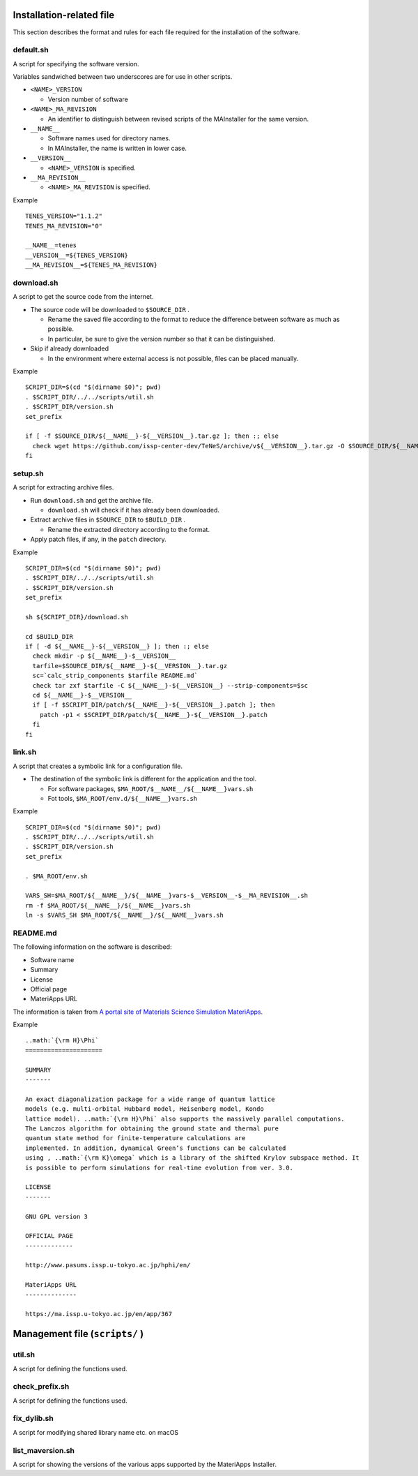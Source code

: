 Installation-related file
------------------------------------------

This section describes the format and rules for each file required for the installation of the software.

default.sh
============

A script for specifying the software version.

Variables sandwiched between two underscores are for use in other scripts.

- ``<NAME>_VERSION``
  
  - Version number of software

- ``<NAME>_MA_REVISION``

  - An identifier to distinguish between revised scripts of the MAInstaller for the same version.

- ``__NAME__``

  - Software names used for directory names.
  - In MAInstaller, the name is written in lower case.

- ``__VERSION__``

  - ``<NAME>_VERSION`` is specified.

- ``__MA_REVISION__``

  - ``<NAME>_MA_REVISION`` is specified.

Example ::

  TENES_VERSION="1.1.2"
  TENES_MA_REVISION="0"

  __NAME__=tenes
  __VERSION__=${TENES_VERSION}
  __MA_REVISION__=${TENES_MA_REVISION}


download.sh
===========

A script to get the source code from the internet.

- The source code will be downloaded to ``$SOURCE_DIR`` .

  - Rename the saved file according to the format to reduce the difference between software as much as possible.

  - In particular, be sure to give the version number so that it can be distinguished.

- Skip if already downloaded

  - In the environment where external access is not possible, files can be placed manually.

Example ::

    SCRIPT_DIR=$(cd "$(dirname $0)"; pwd)
    . $SCRIPT_DIR/../../scripts/util.sh
    . $SCRIPT_DIR/version.sh
    set_prefix

    if [ -f $SOURCE_DIR/${__NAME__}-${__VERSION__}.tar.gz ]; then :; else
      check wget https://github.com/issp-center-dev/TeNeS/archive/v${__VERSION__}.tar.gz -O $SOURCE_DIR/${__NAME__}-${__VERSION__}.tar.gz
    fi


setup.sh
===========

A script for extracting archive files.

- Run ``download.sh`` and get the archive file.

  - ``download.sh`` will check if it has already been downloaded.

- Extract archive files in ``$SOURCE_DIR`` to ``$BUILD_DIR`` .

  - Rename the extracted directory according to the format.

- Apply patch files, if any, in the ``patch`` directory.

Example ::

  SCRIPT_DIR=$(cd "$(dirname $0)"; pwd)
  . $SCRIPT_DIR/../../scripts/util.sh
  . $SCRIPT_DIR/version.sh
  set_prefix

  sh ${SCRIPT_DIR}/download.sh

  cd $BUILD_DIR
  if [ -d ${__NAME__}-${__VERSION__} ]; then :; else
    check mkdir -p ${__NAME__}-$__VERSION__
    tarfile=$SOURCE_DIR/${__NAME__}-${__VERSION__}.tar.gz
    sc=`calc_strip_components $tarfile README.md`
    check tar zxf $tarfile -C ${__NAME__}-${__VERSION__} --strip-components=$sc
    cd ${__NAME__}-$__VERSION__
    if [ -f $SCRIPT_DIR/patch/${__NAME__}-${__VERSION__}.patch ]; then
      patch -p1 < $SCRIPT_DIR/patch/${__NAME__}-${__VERSION__}.patch
    fi
  fi


link.sh
===========

A script that creates a symbolic link for a configuration file.

- The destination of the symbolic link is different for the application and the tool.

  - For software packages, ``$MA_ROOT/$__NAME__/${__NAME__}vars.sh``

  - Fot tools, ``$MA_ROOT/env.d/${__NAME__}vars.sh``

Example ::

  SCRIPT_DIR=$(cd "$(dirname $0)"; pwd)
  . $SCRIPT_DIR/../../scripts/util.sh
  . $SCRIPT_DIR/version.sh
  set_prefix

  . $MA_ROOT/env.sh

  VARS_SH=$MA_ROOT/${__NAME__}/${__NAME__}vars-$__VERSION__-$__MA_REVISION__.sh
  rm -f $MA_ROOT/${__NAME__}/${__NAME__}vars.sh
  ln -s $VARS_SH $MA_ROOT/${__NAME__}/${__NAME__}vars.sh


README.md
===========

The following information on the software is described:

- Software name
- Summary
- License
- Official page
- MateriApps URL

The information is taken from 
`A portal site of Materials Science Simulation MateriApps <https://ma.issp.u-tokyo.ac.jp>`_.

Example ::

  ..math:`{\rm H}\Phi`
  =====================

  SUMMARY
  -------

  An exact diagonalization package for a wide range of quantum lattice
  models (e.g. multi-orbital Hubbard model, Heisenberg model, Kondo
  lattice model). ..math:`{\rm H}\Phi` also supports the massively parallel computations.
  The Lanczos algorithm for obtaining the ground state and thermal pure
  quantum state method for finite-temperature calculations are
  implemented. In addition, dynamical Green’s functions can be calculated
  using , ..math:`{\rm K}\omega` which is a library of the shifted Krylov subspace method. It
  is possible to perform simulations for real-time evolution from ver. 3.0.

  LICENSE
  -------

  GNU GPL version 3

  OFFICIAL PAGE
  -------------

  http://www.pasums.issp.u-tokyo.ac.jp/hphi/en/

  MateriApps URL
  --------------

  https://ma.issp.u-tokyo.ac.jp/en/app/367



Management file (``scripts/`` )
---------------------------------

util.sh
=================

A script for defining the functions used.

check_prefix.sh
===================

A script for defining the functions used.


fix_dylib.sh
===================

A script for modifying shared library name etc. on macOS


list_maversion.sh
===================

A script for showing the versions of the various apps supported by the MateriApps Installer.

